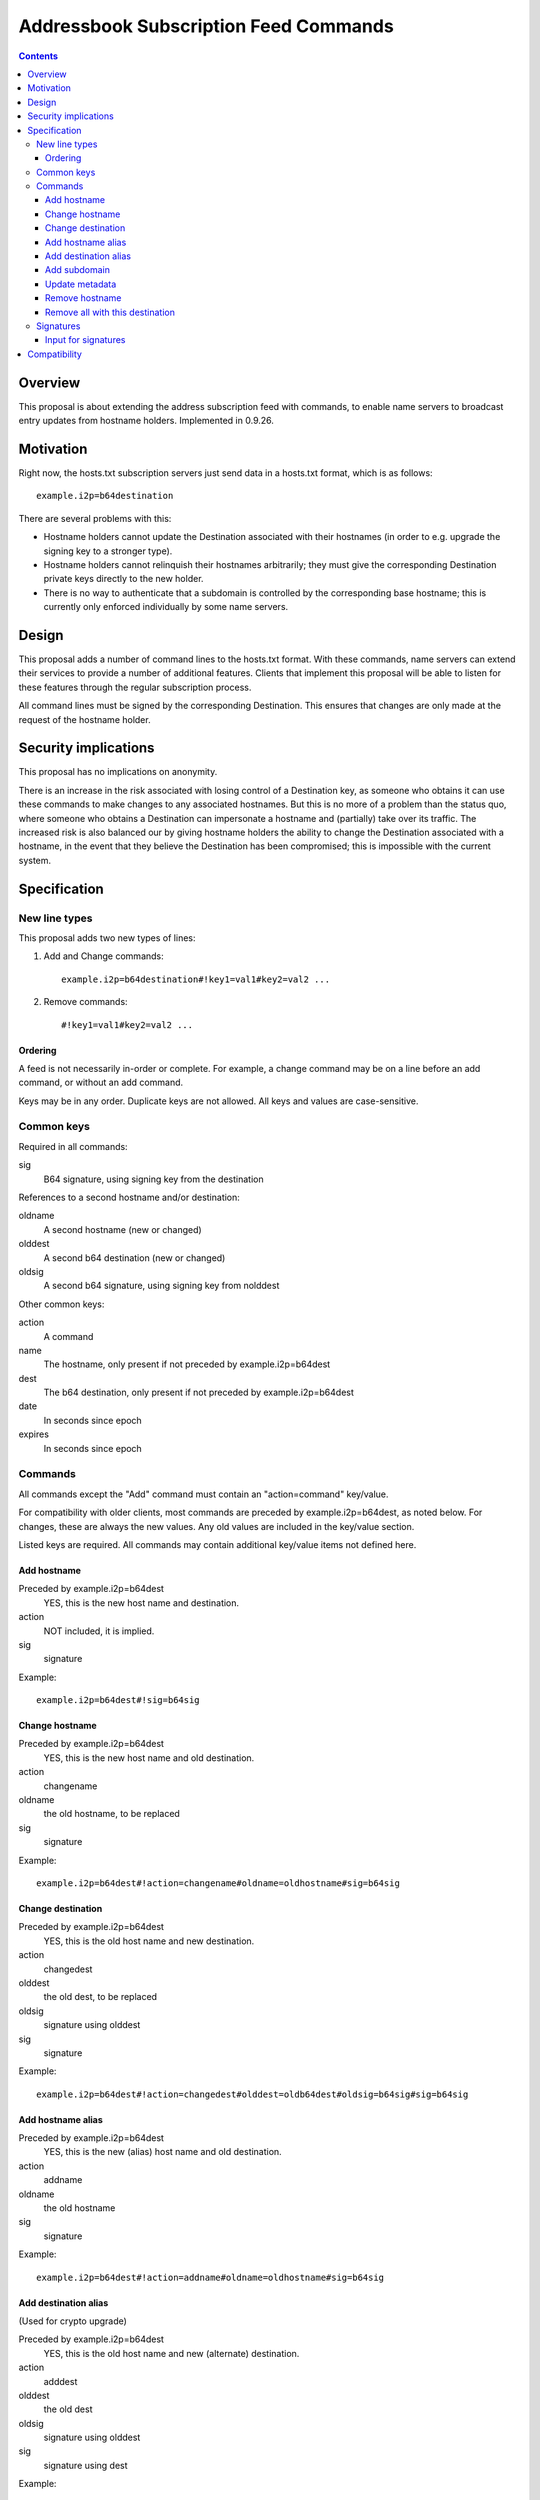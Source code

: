 ======================================
Addressbook Subscription Feed Commands
======================================
.. meta::
    :author: zzz
    :created: 2014-09-15
    :thread: http://zzz.i2p/topics/1704
    :lastupdated: 2016-12-02
    :status: Closed
    :target: 0.9.26
    :implementedin: 0.9.26

.. contents::


Overview
========

This proposal is about extending the address subscription feed with commands, to
enable name servers to broadcast entry updates from hostname holders.
Implemented in 0.9.26.


Motivation
==========

Right now, the hosts.txt subscription servers just send data in a hosts.txt
format, which is as follows::

    example.i2p=b64destination

There are several problems with this:

- Hostname holders cannot update the Destination associated with their hostnames
  (in order to e.g. upgrade the signing key to a stronger type).
- Hostname holders cannot relinquish their hostnames arbitrarily; they must give
  the corresponding Destination private keys directly to the new holder.
- There is no way to authenticate that a subdomain is controlled by the
  corresponding base hostname; this is currently only enforced individually by
  some name servers.


Design
======

This proposal adds a number of command lines to the hosts.txt format. With these
commands, name servers can extend their services to provide a number of
additional features. Clients that implement this proposal will be able to listen
for these features through the regular subscription process.

All command lines must be signed by the corresponding Destination. This ensures
that changes are only made at the request of the hostname holder.


Security implications
=====================

This proposal has no implications on anonymity.

There is an increase in the risk associated with losing control of a Destination
key, as someone who obtains it can use these commands to make changes to any
associated hostnames. But this is no more of a problem than the status quo,
where someone who obtains a Destination can impersonate a hostname and
(partially) take over its traffic. The increased risk is also balanced our by
giving hostname holders the ability to change the Destination associated with a
hostname, in the event that they believe the Destination has been compromised;
this is impossible with the current system.


Specification
=============

New line types
--------------

This proposal adds two new types of lines:

1. Add and Change commands::

     example.i2p=b64destination#!key1=val1#key2=val2 ...

2. Remove commands::

     #!key1=val1#key2=val2 ...

Ordering
````````
A feed is not necessarily in-order or complete. For example, a change command
may be on a line before an add command, or without an add command.

Keys may be in any order. Duplicate keys are not allowed. All keys and values are case-sensitive.


Common keys
-----------

Required in all commands:

sig
  B64 signature, using signing key from the destination

References to a second hostname and/or destination:

oldname
  A second hostname (new or changed)
olddest
  A second b64 destination (new or changed)
oldsig
  A second b64 signature, using signing key from nolddest

Other common keys:

action
  A command
name
  The hostname, only present if not preceded by example.i2p=b64dest
dest
  The b64 destination, only present if not preceded by example.i2p=b64dest
date
  In seconds since epoch
expires
  In seconds since epoch


Commands
--------

All commands except the "Add" command must contain an "action=command"
key/value.

For compatibility with older clients, most commands are preceded by example.i2p=b64dest,
as noted below. For changes, these are always the new values. Any old values
are included in the key/value section.

Listed keys are required. All commands may contain additional key/value items
not defined here.

Add hostname
````````````
Preceded by example.i2p=b64dest
  YES, this is the new host name and destination.
action
  NOT included, it is implied.
sig
  signature

Example::

  example.i2p=b64dest#!sig=b64sig

Change hostname
```````````````
Preceded by example.i2p=b64dest
  YES, this is the new host name and old destination.
action
  changename
oldname
  the old hostname, to be replaced
sig
  signature

Example::

  example.i2p=b64dest#!action=changename#oldname=oldhostname#sig=b64sig

Change destination
``````````````````
Preceded by example.i2p=b64dest
  YES, this is the old host name and new destination.
action
  changedest
olddest
  the old dest, to be replaced
oldsig
  signature using olddest
sig
  signature

Example::

  example.i2p=b64dest#!action=changedest#olddest=oldb64dest#oldsig=b64sig#sig=b64sig

Add hostname alias
``````````````````
Preceded by example.i2p=b64dest
  YES, this is the new (alias) host name and old destination.
action
  addname
oldname
  the old hostname
sig
  signature

Example::

  example.i2p=b64dest#!action=addname#oldname=oldhostname#sig=b64sig

Add destination alias
`````````````````````
(Used for crypto upgrade)

Preceded by example.i2p=b64dest
  YES, this is the old host name and new (alternate) destination.
action
  adddest
olddest
  the old dest
oldsig
  signature using olddest
sig
  signature using dest

Example::

  example.i2p=b64dest#!action=adddest#olddest=oldb64dest#oldsig=b64sig#sig=b64sig

Add subdomain
`````````````
Preceded by example.i2p=b64dest
  YES, this is the new host subdomain name and destination.
action
  addsubdomain
oldname
  the old hostname, unchanged
olddest
  the old dest, unchanged
oldsig
  signature using olddest
sig
  signature using dest

Example::

  example.i2p=b64dest#!action=addsubdomain#oldname=oldhostname#olddest=oldb64dest#oldsig=b64sig#sig=b64sig

Update metadata
```````````````
Preceded by example.i2p=b64dest
  YES, this is the old host name and destination.
action
  update
sig
  signature

(add any updated keys here)

Example::

  example.i2p=b64dest#!action=update#k1=v1#k2=v2#sig=b64sig

Remove hostname
```````````````
Preceded by example.i2p=b64dest
  NO, these are specified in the options
action
  remove
name
  the hostname
dest
  the destination
sig
  signature

Example::

  #!action=removeall#name=example.i2p#dest=b64destsig=b64sig

Remove all with this destination
````````````````````````````````
Preceded by example.i2p=b64dest
  NO, these are specified in the options
action
  removeall
name
  the old hostname, advisory only
dest
  the old dest, all with this dest are removed
sig
  signature

Example::

  #!action=removeall#name=example.i2p#dest=b64destsig=b64sig


Signatures
----------

All commands must contain a signature key/value "sig=b64signature" where the
signature for the other data, using the destination signing key.

For commands including an old and new destination, there must also be an
oldsig=b64signature, and either oldname, olddest, or both.

In an Add or Change command, the public key for verification is in the
Destination to be added or changed.

In some add or edit commands, there may be an additional destination referenced,
for example when adding an alias, or changing a destination or host name. In
that case, there must be a second signature included and both should be
verified. The second signature is the "inner" signature and is signed and
verified first (excluding the "outer" signature). The client should take any
additional action necessary to verify and accept changes.

oldsig is always the "inner" signature. Sign and verify without the 'oldsig' or
'sig' keys present. sig is always the "outer" signature. Sign and verify with
the 'oldsig' key present but not the 'sig' key.

Input for signatures
````````````````````
To generate a byte stream to create or verify the signature, serialize as follows:

- Remove the "sig" key
- If verifying with oldsig, also remove the "oldsig" key
- For Add or Change commands only,
  output example.i2p=b64dest
- If any keys remain, output "#!"
- Sort the options by UTF-8 key, fail if duplicate keys
- For each key/value, output key=value, followed by (if not the last key/value)
  a '#'

Notes

- Do not output a newline
- Output encoding is UTF-8
- All destination and signature encoding is in Base 64 using the I2P alphabet
- Keys and values are case-sensitive
- Host names must be in lower-case


Compatibility
=============

All new lines in the hosts.txt format are implemented using leading comment
characters, so all older I2P versions will interpret the new commands as
comments.

When I2P routers update to the new specification, they will not re-interpret
old comments, but will start listening to new commands in subsequent fetches of
their subscription feeds. Thus it is important for name servers to persist
command entries in some fashion, or enable etag support so that routers can
fetch all past commands.
